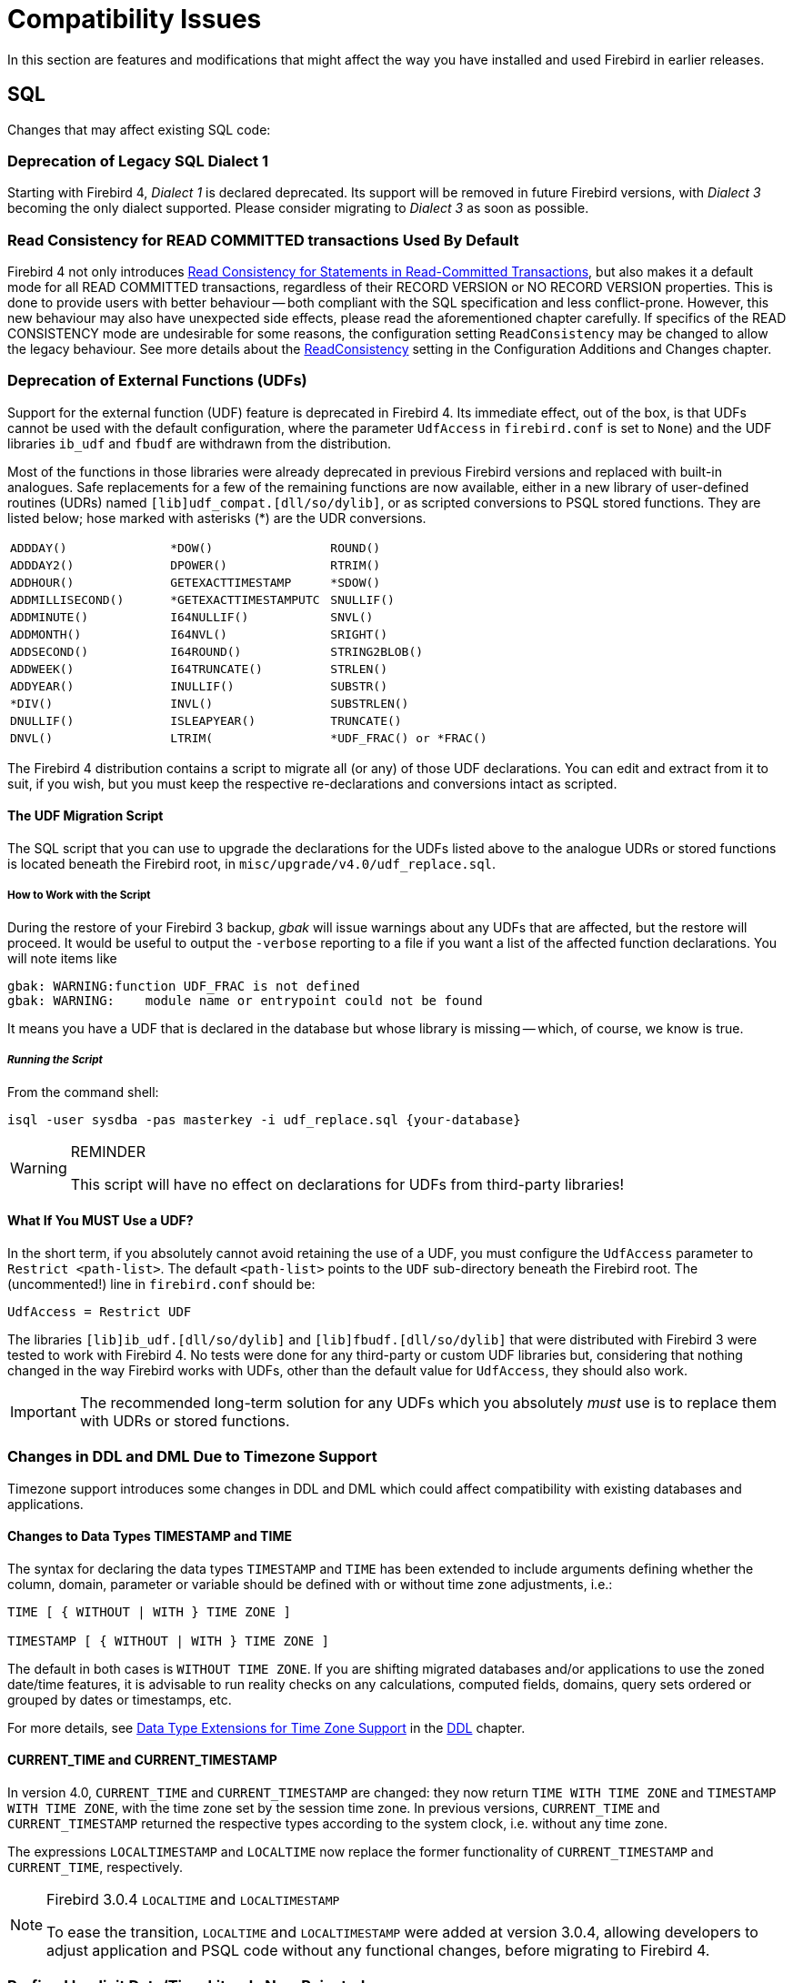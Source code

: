 [[rnfb40-compat]]
= Compatibility Issues

In this section are features and modifications that might affect the way you have installed and used Firebird in earlier releases.

[[rnfb40-compat-sql]]
== SQL

Changes that may affect existing SQL code:

[[rnfb40-compat-dialect1]]
=== Deprecation of Legacy SQL Dialect 1

Starting with Firebird 4, _Dialect 1_ is declared deprecated.
Its support will be removed in future Firebird versions, with _Dialect 3_ becoming the only dialect supported.
Please consider migrating to _Dialect 3_ as soon as possible.

[[rnfb40-compat-read-consistency]]
=== Read Consistency for READ COMMITTED transactions Used By Default

Firebird 4 not only introduces <<rnfb40-engine-stmt-level-consistency, Read Consistency for Statements in Read-Committed Transactions>>, but also makes it a default mode for all READ COMMITTED transactions, regardless of their RECORD VERSION or NO RECORD VERSION properties.
This is done to provide users with better behaviour -- both compliant with the SQL specification and less conflict-prone.
However, this new behaviour may also have unexpected side effects, please read the aforementioned chapter carefully.
If specifics of the READ CONSISTENCY mode are undesirable for some reasons, the configuration setting `ReadConsistency` may be changed to allow the legacy behaviour.
See more details about the <<rnfb40-config-readconsistency,ReadConsistency>> setting in the Configuration Additions and Changes chapter.

[[rnfb40-compat-udfs]]
=== Deprecation of External Functions (UDFs)

Support for the external function (UDF) feature is deprecated in Firebird 4.
Its immediate effect, out of the box, is that UDFs cannot be used with the default configuration, where the parameter `UdfAccess` in `firebird.conf` is set to `None`) and the UDF libraries `ib_udf` and `fbudf` are withdrawn from the distribution.

Most of the functions in those libraries were already deprecated in previous Firebird versions and replaced with built-in analogues.
Safe replacements for a few of the remaining functions are now available, either in a new library of user-defined routines (UDRs) named `[lib]udf_compat.[dll/so/dylib]`, or as scripted conversions to PSQL stored functions.
They are listed below;
hose marked with asterisks ({asterisk}) are the UDR conversions.

[cols="3*m",frame=none,grid=none,stripes=none]
|===
| ADDDAY()
| {asterisk}DOW()
| ROUND()
| ADDDAY2()
| DPOWER()
| RTRIM()
| ADDHOUR()
| GETEXACTTIMESTAMP
| {asterisk}SDOW()
| ADDMILLISECOND()
| {asterisk}GETEXACTTIMESTAMPUTC
| SNULLIF()
| ADDMINUTE()
| I64NULLIF()
| SNVL()
| ADDMONTH()
| I64NVL()
| SRIGHT()
| ADDSECOND()
| I64ROUND()
| STRING2BLOB()
| ADDWEEK()
| I64TRUNCATE()
| STRLEN()
| ADDYEAR()
| INULLIF()
| SUBSTR()
| {asterisk}DIV()
| INVL()
| SUBSTRLEN()
| DNULLIF()
| ISLEAPYEAR()
| TRUNCATE()
| DNVL()
| LTRIM(
| {asterisk}UDF_FRAC() or {asterisk}FRAC()
|===

The Firebird 4 distribution contains a script to migrate all (or any) of those UDF declarations.
You can edit and extract from it to suit, if you wish, but you must keep the respective re-declarations and conversions intact as scripted.

[[rnfb40-compat-udfs-migrate-script]]
==== The UDF Migration Script

The SQL script that you can use to upgrade the declarations for the UDFs listed above to the analogue UDRs or stored functions is located beneath the Firebird root, in `misc/upgrade/v4.0/udf_replace.sql`.

[[rnfb40-compat-udfs-migrate-script-howto]]
===== How to Work with the Script

During the restore of your Firebird 3 backup, _gbak_ will issue warnings about any UDFs that are affected, but the restore will proceed.
It would be useful to output the `-verbose` reporting to a file if you want a list of the affected function declarations.
You will note items like  

[source]
----
gbak: WARNING:function UDF_FRAC is not defined
gbak: WARNING:    module name or entrypoint could not be found
----

It means you have a UDF that is declared in the database but whose library is missing -- which, of course, we know is true.

[float]
===== _Running the Script_

From the command shell:

[source]
----
isql -user sysdba -pas masterkey -i udf_replace.sql {your-database}
----

.REMINDER
[WARNING]
====
This script will have no effect on declarations for UDFs from third-party libraries!
====

[[rnfb40-compat-udfs-must-use]]
==== What If You MUST Use a UDF?

In the short term, if you absolutely cannot avoid retaining the use of a UDF, you must configure the `UdfAccess` parameter to `Restrict <path-list>`.
The default `<path-list>` points to the `UDF` sub-directory beneath the Firebird root.
The (uncommented!) line in `firebird.conf` should be:

[source]
----
UdfAccess = Restrict UDF
----

The libraries `[lib]ib_udf.[dll/so/dylib]` and `[lib]fbudf.[dll/so/dylib]` that were distributed with Firebird 3 were tested to work with Firebird 4.
No tests were done for any third-party or custom UDF libraries but, considering that nothing changed in the way Firebird works with UDFs, other than the default value for `UdfAccess`, they should also work.

[IMPORTANT]
====
The recommended long-term solution for any UDFs which you absolutely _must_ use is to replace them with UDRs or stored functions.
====

[[rnfb40-compat-sql-timezone-changes]]
=== Changes in DDL and DML Due to Timezone Support

Timezone support introduces some changes in DDL and DML which could affect compatibility with existing databases and applications.

[[rnfb40-compat-sql-timezone-datatypes]]
==== Changes to Data Types TIMESTAMP and TIME

The syntax for declaring the data types `TIMESTAMP` and `TIME` has been extended to include arguments defining whether the column, domain, parameter or variable should be defined with or without time zone adjustments, i.e.:

[source]
----
TIME [ { WITHOUT | WITH } TIME ZONE ]

TIMESTAMP [ { WITHOUT | WITH } TIME ZONE ]
----

The default in both cases is `WITHOUT TIME ZONE`.
If you are shifting migrated databases and/or applications to use the zoned date/time features, it is  advisable to run reality checks on any calculations, computed fields, domains, query sets ordered or grouped by dates or timestamps, etc.

For more details, see <<rnfb40-ddl-timezone-datatypes,Data Type Extensions for Time Zone Support>> in the <<rnfb40-ddl,DDL>> chapter.

[[rnfb40-compat-sql-timezone-expressions]]
==== CURRENT_TIME and CURRENT_TIMESTAMP

In version 4.0, `CURRENT_TIME` and `CURRENT_TIMESTAMP` are changed: they now return `TIME WITH TIME ZONE` and `TIMESTAMP WITH TIME ZONE`, with the time zone set by the session time zone.
In previous versions, `CURRENT_TIME` and `CURRENT_TIMESTAMP` returned the respective types according to the system clock, i.e. without any time zone.

The expressions `LOCALTIMESTAMP` and `LOCALTIME` now replace the former functionality of `CURRENT_TIMESTAMP` and `CURRENT_TIME`, respectively.

.Firebird 3.0.4 `LOCALTIME` and `LOCALTIMESTAMP`
[NOTE]
====
To ease the transition, `LOCALTIME` and `LOCALTIMESTAMP` were added at version 3.0.4, allowing developers to adjust application and PSQL code without any functional changes, before migrating to Firebird 4.
====

[[rnfb40-compat-sql-prefixed-literals]]
=== Prefixed Implicit Date/Time Literals Now Rejected

The literal date/time syntax (`DATE`, `TIME` or `TIMESTAMP` prefixing the quoted value) used together with the implicit date/time literal expressions (`'NOW'`, `'TODAY'`, etc.) was known to evaluate those  expressions in ways that would produce unexpected results, often undetected:

* In stored procedures and functions, evaluation would occur at compile time but not during the procedure or function call, storing the result in BLR and retrieving that stale value at runtime
* In DSQL, this style of usage in DSQL causes the evaluation to occur at prepare time, not at each iteration of the statement as would be expected with correct usage of the implicit date/time literals.
The time difference between statement preparation and execution may be too small to discover the issue, particularly with `'NOW'`, which is a timestamp.
Users could have been misled thinking the expression was evaluated at each iteration of the statement at runtime, when in fact it happened at prepare time.

If something like `TIMESTAMP 'NOW'` has been used in DSQL queries in application code or in migrated PSQL, there will be a compatibility issue with Firebird 4.

The behaviour was considered undesirable -- the Firebird 4.0 engine and above will now reject such expressions in both PSQL and DSQL.

Example of such usage that will now be rejected:

[source]
----
..
DECLARE VARIABLE moment TIMESTAMP;
  ..
  SELECT TIMESTAMP 'NOW' FROM RDB$DATABASE INTO :moment;
/* here, the variable :moment will 'frozen' as the timestamp at the moment
   the procedure or function was last compiled */
  ..
----

`TIMESTAMP '<constant>'` is for explict date/time literals, e.g. `DATE '2019-02-20'` is legal.
The implicit date/time literals, such as `'NOW'` or `'YESTERDAY'` are for use in expressions.
Enforcement of the appropriate usage means that attempting to combine both becomes explicitly invalid syntax.

Existing code where usage does not break the rule remains unaffected.
Both `'NOW'` and `CAST('NOW' AS TIMESTAMP)` continue to work as before, as well as code that correctly uses the date/time prefixes with explicit literals,  like `DATE '2019-02-20'`.
